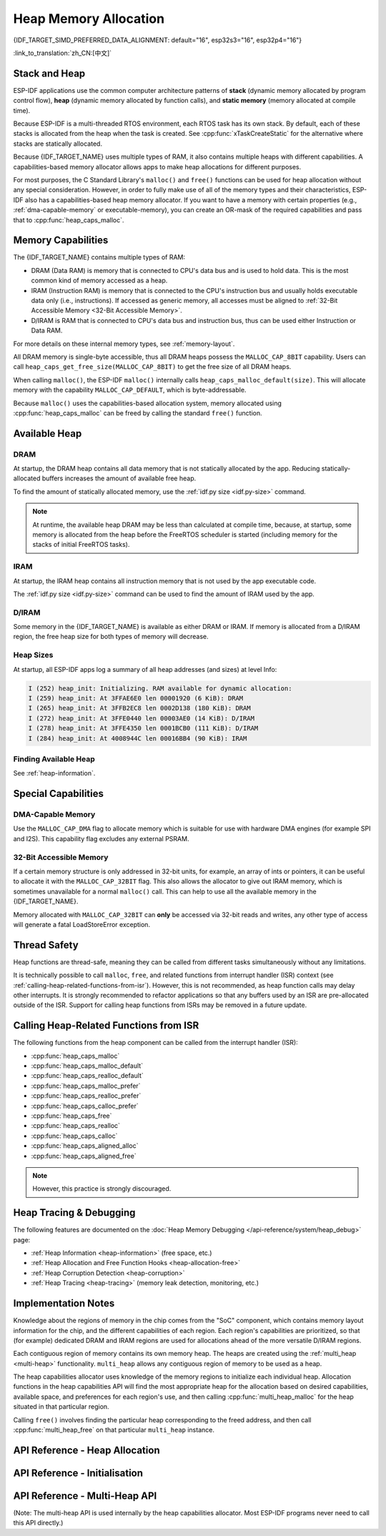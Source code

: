 Heap Memory Allocation
======================

{IDF_TARGET_SIMD_PREFERRED_DATA_ALIGNMENT: default="16", esp32s3="16", esp32p4="16"}

:link_to_translation:`zh_CN:[中文]`

Stack and Heap
--------------

ESP-IDF applications use the common computer architecture patterns of **stack** (dynamic memory allocated by program control flow), **heap** (dynamic memory allocated by function calls), and **static memory** (memory allocated at compile time).

Because ESP-IDF is a multi-threaded RTOS environment, each RTOS task has its own stack. By default, each of these stacks is allocated from the heap when the task is created. See :cpp:func:`xTaskCreateStatic` for the alternative where stacks are statically allocated.

Because {IDF_TARGET_NAME} uses multiple types of RAM, it also contains multiple heaps with different capabilities. A capabilities-based memory allocator allows apps to make heap allocations for different purposes.

For most purposes, the C Standard Library's ``malloc()`` and ``free()`` functions can be used for heap allocation without any special consideration. However, in order to fully make use of all of the memory types and their characteristics, ESP-IDF also has a capabilities-based heap memory allocator. If you want to have a memory with certain properties (e.g., :ref:`dma-capable-memory` or executable-memory), you can create an OR-mask of the required capabilities and pass that to :cpp:func:`heap_caps_malloc`.

.. _memory_capabilities:

Memory Capabilities
-------------------

The {IDF_TARGET_NAME} contains multiple types of RAM:

- DRAM (Data RAM) is memory that is connected to CPU's data bus and is used to hold data. This is the most common kind of memory accessed as a heap.
- IRAM (Instruction RAM) is memory that is connected to the CPU's instruction bus and usually holds executable data only (i.e., instructions). If accessed as generic memory, all accesses must be aligned to :ref:`32-Bit Accessible Memory <32-Bit Accessible Memory>`.
- D/IRAM is RAM that is connected to CPU's data bus and instruction bus, thus can be used either Instruction or Data RAM.

For more details on these internal memory types, see :ref:`memory-layout`.

.. only:: SOC_SPIRAM_SUPPORTED

    It is also possible to connect external SPI RAM to the {IDF_TARGET_NAME}. The :doc:`external RAM </api-guides/external-ram>` is integrated into the {IDF_TARGET_NAME}'s memory map via the cache, and accessed similarly to DRAM.

All DRAM memory is single-byte accessible, thus all DRAM heaps possess the ``MALLOC_CAP_8BIT`` capability. Users can call ``heap_caps_get_free_size(MALLOC_CAP_8BIT)`` to get the free size of all DRAM heaps.

.. only:: esp32

    If ran out of ``MALLOC_CAP_8BIT``, the users can use ``MALLOC_CAP_IRAM_8BIT`` instead. In that case, IRAM can still be used as a "reserve" pool of internal memory if the users only access it in a 32-bit aligned manner, or if they enable ``CONFIG_ESP32_IRAM_AS_8BIT_ACCESSIBLE_MEMORY)``.


When calling ``malloc()``, the ESP-IDF ``malloc()`` internally calls ``heap_caps_malloc_default(size)``. This will allocate memory with the capability ``MALLOC_CAP_DEFAULT``, which is byte-addressable.

Because ``malloc()`` uses the capabilities-based allocation system, memory allocated using :cpp:func:`heap_caps_malloc` can be freed by calling the standard ``free()`` function.

Available Heap
--------------

.. _dram-definition:

DRAM
^^^^

At startup, the DRAM heap contains all data memory that is not statically allocated by the app. Reducing statically-allocated buffers increases the amount of available free heap.

To find the amount of statically allocated memory, use the :ref:`idf.py size <idf.py-size>` command.

.. only:: esp32

    .. note::

        See the :ref:`dram` section for more details about the DRAM usage limitations.

.. note::

    At runtime, the available heap DRAM may be less than calculated at compile time, because, at startup, some memory is allocated from the heap before the FreeRTOS scheduler is started (including memory for the stacks of initial FreeRTOS tasks).

IRAM
^^^^

At startup, the IRAM heap contains all instruction memory that is not used by the app executable code.

The :ref:`idf.py size <idf.py-size>` command can be used to find the amount of IRAM used by the app.

D/IRAM
^^^^^^

Some memory in the {IDF_TARGET_NAME} is available as either DRAM or IRAM. If memory is allocated from a D/IRAM region, the free heap size for both types of memory will decrease.

Heap Sizes
^^^^^^^^^^

At startup, all ESP-IDF apps log a summary of all heap addresses (and sizes) at level Info:

.. code-block:: none

    I (252) heap_init: Initializing. RAM available for dynamic allocation:
    I (259) heap_init: At 3FFAE6E0 len 00001920 (6 KiB): DRAM
    I (265) heap_init: At 3FFB2EC8 len 0002D138 (180 KiB): DRAM
    I (272) heap_init: At 3FFE0440 len 00003AE0 (14 KiB): D/IRAM
    I (278) heap_init: At 3FFE4350 len 0001BCB0 (111 KiB): D/IRAM
    I (284) heap_init: At 4008944C len 00016BB4 (90 KiB): IRAM

Finding Available Heap
^^^^^^^^^^^^^^^^^^^^^^

See :ref:`heap-information`.

Special Capabilities
--------------------

.. _dma-capable-memory:

DMA-Capable Memory
^^^^^^^^^^^^^^^^^^

Use the ``MALLOC_CAP_DMA`` flag to allocate memory which is suitable for use with hardware DMA engines (for example SPI and I2S). This capability flag excludes any external PSRAM.

.. only:: SOC_SPIRAM_SUPPORTED and not esp32

    The EDMA hardware feature allows DMA buffers to be placed in external PSRAM, but there may be additional alignment constraints. Consult the {IDF_TARGET_NAME} Technical Reference Manual for details. To allocate a DMA-capable external memory buffer, use the ``MALLOC_CAP_SPIRAM | MALLOC_CAP_DMA`` capabilities flags; the heap allocator will take care of alignment requirements imposed by the cache and DMA subsystems. If a peripheral has additional alignment requirements, you can use :cpp:func:`heap_caps_aligned_alloc` with the necessary alignment specified.


.. _32-bit accessible memory:

32-Bit Accessible Memory
^^^^^^^^^^^^^^^^^^^^^^^^

If a certain memory structure is only addressed in 32-bit units, for example, an array of ints or pointers, it can be useful to allocate it with the ``MALLOC_CAP_32BIT`` flag. This also allows the allocator to give out IRAM memory, which is sometimes unavailable for a normal ``malloc()`` call. This can help to use all the available memory in the {IDF_TARGET_NAME}.

.. only:: CONFIG_IDF_TARGET_ARCH_XTENSA and SOC_CPU_HAS_FPU

    Please note that on {IDF_TARGET_NAME} series chips, ``MALLOC_CAP_32BIT`` cannot be used for storing floating-point variables. This is because ``MALLOC_CAP_32BIT`` may return instruction RAM and the floating-point assembly instructions on {IDF_TARGET_NAME} cannot access instruction RAM.

Memory allocated with ``MALLOC_CAP_32BIT`` can **only** be accessed via 32-bit reads and writes, any other type of access will generate a fatal LoadStoreError exception.

.. only:: SOC_SPIRAM_SUPPORTED

    External SPI Memory
    ^^^^^^^^^^^^^^^^^^^

    When :doc:`external RAM </api-guides/external-ram>` is enabled, external SPI RAM can be allocated using standard ``malloc`` calls, or via ``heap_caps_malloc(MALLOC_CAP_SPIRAM)``, depending on the configuration. See :ref:`external_ram_config` for more details.

    .. only:: esp32

        On ESP32 only external SPI RAM under 4 MiB in size can be allocated this way. To use the region above the 4 MiB limit, you can use the :doc:`himem API </api-reference/system/himem>`.

.. only:: SOC_SIMD_INSTRUCTION_SUPPORTED

    SIMD-Instruction-Capable Memory
    ^^^^^^^^^^^^^^^^^^^^^^^^^^^^^^^

    ``MALLOC_CAP_SIMD`` flag can be used to allocate memory which is accessible by SIMD (Single Instruction Multiple Data) instructions. The use of this flag also aligns the memory to a SIMD preferred data alignment size ({IDF_TARGET_SIMD_PREFERRED_DATA_ALIGNMENT}-byte) for a better performance.

Thread Safety
-------------

Heap functions are thread-safe, meaning they can be called from different tasks simultaneously without any limitations.

It is technically possible to call ``malloc``, ``free``, and related functions from interrupt handler (ISR) context (see :ref:`calling-heap-related-functions-from-isr`). However, this is not recommended, as heap function calls may delay other interrupts. It is strongly recommended to refactor applications so that any buffers used by an ISR are pre-allocated outside of the ISR. Support for calling heap functions from ISRs may be removed in a future update.

.. _calling-heap-related-functions-from-isr:

Calling Heap-Related Functions from ISR
---------------------------------------

The following functions from the heap component can be called from the interrupt handler (ISR):

* :cpp:func:`heap_caps_malloc`
* :cpp:func:`heap_caps_malloc_default`
* :cpp:func:`heap_caps_realloc_default`
* :cpp:func:`heap_caps_malloc_prefer`
* :cpp:func:`heap_caps_realloc_prefer`
* :cpp:func:`heap_caps_calloc_prefer`
* :cpp:func:`heap_caps_free`
* :cpp:func:`heap_caps_realloc`
* :cpp:func:`heap_caps_calloc`
* :cpp:func:`heap_caps_aligned_alloc`
* :cpp:func:`heap_caps_aligned_free`

.. note::

    However, this practice is strongly discouraged.

Heap Tracing & Debugging
------------------------

The following features are documented on the :doc:`Heap Memory Debugging </api-reference/system/heap_debug>` page:

- :ref:`Heap Information <heap-information>` (free space, etc.)
- :ref:`Heap Allocation and Free Function Hooks <heap-allocation-free>`
- :ref:`Heap Corruption Detection <heap-corruption>`
- :ref:`Heap Tracing <heap-tracing>` (memory leak detection, monitoring, etc.)

Implementation Notes
--------------------

Knowledge about the regions of memory in the chip comes from the "SoC" component, which contains memory layout information for the chip, and the different capabilities of each region. Each region's capabilities are prioritized, so that (for example) dedicated DRAM and IRAM regions are used for allocations ahead of the more versatile D/IRAM regions.

Each contiguous region of memory contains its own memory heap. The heaps are created using the :ref:`multi_heap <multi-heap>` functionality. ``multi_heap`` allows any contiguous region of memory to be used as a heap.

The heap capabilities allocator uses knowledge of the memory regions to initialize each individual heap. Allocation functions in the heap capabilities API will find the most appropriate heap for the allocation based on desired capabilities, available space, and preferences for each region's use, and then calling :cpp:func:`multi_heap_malloc` for the heap situated in that particular region.

Calling ``free()`` involves finding the particular heap corresponding to the freed address, and then call :cpp:func:`multi_heap_free` on that particular ``multi_heap`` instance.


API Reference - Heap Allocation
-------------------------------

.. include-build-file:: inc/esp_heap_caps.inc


API Reference - Initialisation
------------------------------

.. include-build-file:: inc/esp_heap_caps_init.inc

.. _multi-heap:

API Reference - Multi-Heap API
------------------------------

(Note: The multi-heap API is used internally by the heap capabilities allocator. Most ESP-IDF programs never need to call this API directly.)

.. include-build-file:: inc/multi_heap.inc
